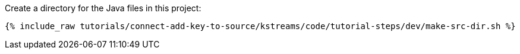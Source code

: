 Create a directory for the Java files in this project:

+++++
<pre class="snippet"><code class="shell">{% include_raw tutorials/connect-add-key-to-source/kstreams/code/tutorial-steps/dev/make-src-dir.sh %}</code></pre>
+++++
